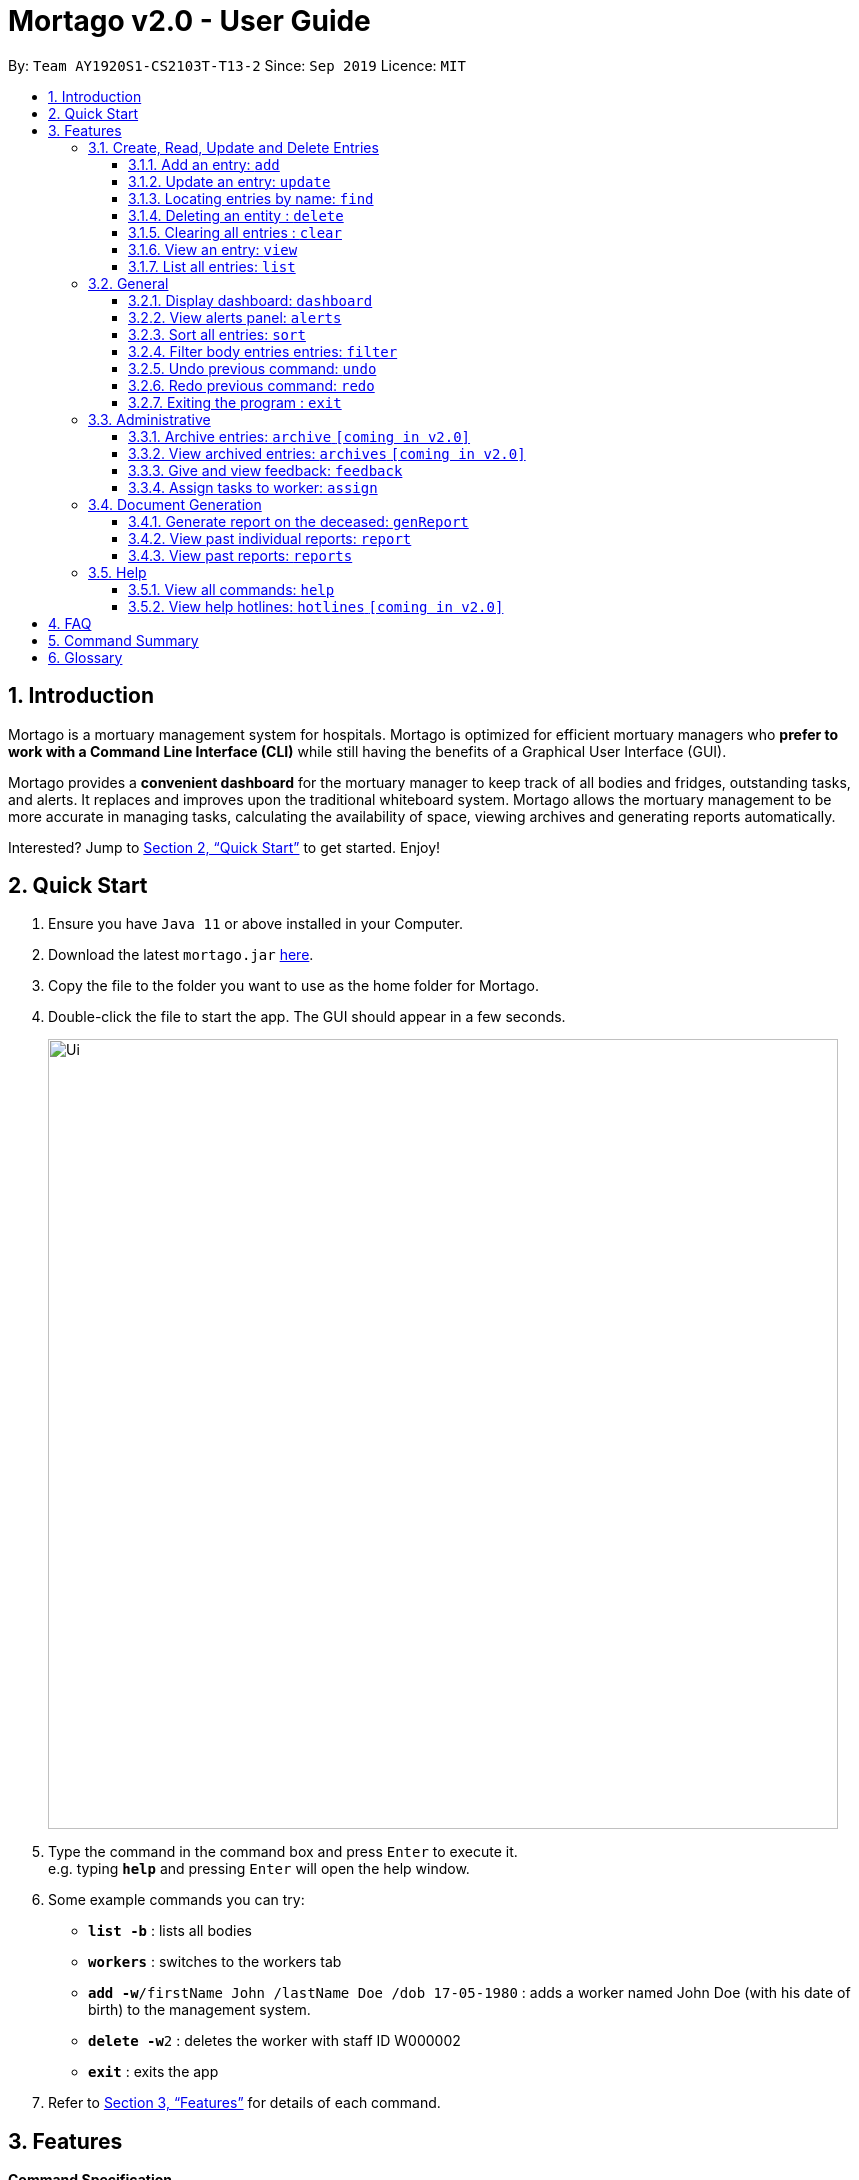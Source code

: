 = Mortago v2.0 - User Guide
:site-section: UserGuide
:toc:
:toc-title:
:toc-placement: preamble
:sectnums:
:imagesDir: images
:stylesDir: stylesheets
:xrefstyle: full
:toc:
:toclevels: 3
:experimental:
ifdef::env-github[]
:tip-caption: :bulb:
:note-caption: :information_source:
endif::[]
:repoURL: https://github.com/AY1920S1-CS2103T-T13-2/main

By: `Team  AY1920S1-CS2103T-T13-2`      Since: `Sep 2019`      Licence: `MIT`

== Introduction

Mortago is a mortuary management system for hospitals. Mortago is optimized for efficient mortuary managers who *prefer
to work with a Command Line Interface (CLI)* while still having the benefits of a Graphical User Interface (GUI).

Mortago provides a *convenient dashboard* for the mortuary manager to keep track of all bodies and fridges, outstanding
tasks, and alerts. It replaces and improves upon the traditional whiteboard system. Mortago allows the mortuary management to be more accurate in managing tasks, calculating the availability of space, viewing archives and generating reports automatically.

Interested? Jump to <<Quick-Start>> to get started. Enjoy!

[[Quick-Start]]
== Quick Start

.  Ensure you have `Java 11` or above installed in your Computer.
.  Download the latest `mortago.jar` link:{repoURL}/releases[here].
.  Copy the file to the folder you want to use as the home folder for Mortago.
.  Double-click the file to start the app. The GUI should appear in a few seconds.
+
image::Ui.png[width="790"]
+
.  Type the command in the command box and press kbd:[Enter] to execute it. +
e.g. typing *`help`* and pressing kbd:[Enter] will open the help window.
.  Some example commands you can try:


* *`list -b`* : lists all bodies
* *`workers`* : switches to the workers tab
* **`add -w`**`/firstName John /lastName Doe /dob 17-05-1980` :
adds a worker named John Doe (with his date of birth) to the management system.
* **`delete -w`**`2` : deletes the worker with staff ID W000002
* *`exit`* : exits the app

.  Refer to <<Features>> for details of each command.

[[Features]]
== Features

====
*Command Specification*

* The word after an `/attributeName` should be provided by you.
    ** e.g. In the sort command `sort /order status`, you must replace `status` with your own input.
* Words in parentheses are optional.
    ** e.g. `update -b (/religion religion /status status)` can be used as either of these:
        *** update -b /religion Buddhist
        *** update -b /religion Buddhist /status released
* Parameters in parentheses can be given in any order.
    ** e.g. These both result in the same command
        *** `update -b /religion Buddhist /status released`
        *** `update -b /status released /religion Buddhist`


* Commands that require `/attributeName` must be supplied with the respective name of the attribute which belong to the worker, fridge, or body.
The types of attributes for each entry can be found in <<add, 3.1.1>>

|===

| :bulb: What are attributes?
| Attributes are properties of a body, fridge or worker that are supplied by you when creating a body, fridge, or worker entry.
    +
    e.g. `firstName` is an attribute for both body and worker entries.


|===

* Commands with fields tagged with `...` must be supplied at least one argument. When `...` appears after
a parenthesis, it means that you can supply one or more arguments.
    ** `filter (/attributeName attributeValue)...`
    ** `filter /firstName John` and `filter /sex F` are valid commands.


* Some commands require a -flag while some are optional. List of flags:
    ** -b: to indicate a `body` entry
    ** -w: to indicate a `worker` entry
    ** -f: to indicate a `fridge` entry
    ** -v: view the verbose description of all commands and their flags.



* The identification number of these objects are automatically generated by Mortago for your convenience.
If you need to supply the identification number to a command, giving the number (e.g. `20`) is enough.
The identification number is in the format as shown:
    ** `body` entries: `B\\####\####`
    ** `worker` entries: `W\\#####`
    **  `fridge` entries: `F##`

====

=== Create, Read, Update and Delete Entries
[[add]]
==== Add an entry: `add`

Add a body, worker or fridge +
Format:
|===

| Purpose | Command Format

| Add a new worker

a|
[source,java]
add -w
/firstName firstName
(/middleName middleName)
/lastName lastName
(/phoneNo phoneNumber)
/sex  sex
/dob dateOfBirth
/dateJoined dateJoined
/designation designation
/status employmentStatus

---

| Add a new body
a|
[source,java]
add -b
/firstName firstName
(/middleName middleName )
/lastName lastName
/sex  sex
/dob DateOfBirth
/dod DateOfDeath (HH:MM)
/doa DateOfAdmission (HH:MM)
/status status
/nric nricNumber
/religion religion
/nameNOK nameOfNextOfKin
/relationship Relationship
/phoneNOK phoneNOK
/cod causeOfDeath
/details details
/organsForDonation organsForDonation
/fridgeId fridgeId

---
| Add a new fridge
a|
[source,java]
add -f

[TIP]
Default status: Unoccupied

|===

Example:

|===

| Command | Expected Output

a|
[source,java]
add -w
/firstName John
/lastName Doe
/phoneNo 87654321
/sex M
/dateJoined 18/08/2019
/designation Autopsy Technician

---

| Worker added

a|
[source,java]
add -b
/firstName Mary
/lastName Smith
/sex F
/dob 12/12/1984
/dod 12/08/2019 2358
/doa 13/08/2019 0200
/status contactedNOK
/nric S8456372C
/religion Catholic
/nameNOK Jack Smith
/relationship Husband
/phoneNOK 83462756
/cod Car Accident
/details Heavy bleeding and head injury
/organsForDonation NIL
/fridgeId 2

---
| Body added

a|
[source,java]
add -f


| Fridge added

|===
[[update]]
==== Update an entry: `update`

Update the status of each worker, body or fridge

Format: `update -flag /id id (/attributeName attributeValue)`

Example:

|===

| Command | Expected Output

|
`update -w /id 1 /designation Senior Autopsy Technician`

| Status of worker 1 changed

| `update -b /id 1 /organsForDonation heart`

| Organs listed for donation for body 1 changed

| `update -f /id 1 /status occupied`

| Status of fridge 1 changed
|===

==== Locating entries by name: `find`

Finds persons whose names contain any of the given keywords. +

Below are some important information regarding this command:
****
* The search is case insensitive. e.g `hans` will match `Hans`
* The order of the keywords does not matter. e.g. `Hans Bo` will match `Bo Hans`
* Only the name is searched.
* Only full words will be matched e.g. `Han` will not match `Hans`
* Persons matching at least one keyword will be returned (i.e. `OR` search). e.g. `Hans Bo` will return `Hans Gruber`, `Bo Yang`
****
Format: `find (keyword)...`

Examples:

* `find John` +
Returns `john` and `John Doe`
* `find Betsy Tim John` +
Returns any person having names `Betsy`, `Tim`, or `John`

// tag::delete[]
==== Deleting an entity : `delete`

Delete a body, worker or fridge entry, indicated by its id number. +
Format: `delete -flag  id`


****
* Deletes the body, worker or fridge entry with the specified identification number.
* The identification number is automatically generated when an entity is created and is in the format `BXXXXXXXX`, `WXXXXX`, or `FXX` for a
body, worker or fridge entry respectively.
X represents any digit.
* You only need to specify the number portion of the ID, without leading zeroes.
****

Examples:

* `delete -w 1` +
The worker with the identification number `W00001` will be deleted.

// end::delete

==== Clearing all entries : `clear`

Clears all entries from the address book. +
Format: `clear`

====  View an entry: `view`
View a single entry of a body, worker, fridge.

Format: `view -flag /id id`

|===
| Flags | Usage
| -b | View the body with the given ID.
| -w | View the worker with the given ID.
| -f | View the fridge with the given ID.
|===

Example: `view -b /id 91` +
View a body with the ID B00000091.

==== List all entries: `list`
List all entries of bodies, workers, or fridges.

Format: `list -flag`

|===
| Flags | Usage
| -b | View all bodies.
| -w | View all workers.
| -f | View all fridges.
|===

Example: `list -b` +
Lists all bodies currently in Mortago.

=== General

==== Display dashboard: `dashboard`

Brings up the dashboard to the front of the application. +
The dashboard provides a compact view of all bodies, workers and fridges, as well as several important statistics that may be useful to you.

Format: `dashboard`

==== View alerts panel: `alerts`
View all alerts. Alerts are automatically generated by Mortago.
Alerts are made when one of the following happens:

* Next of kin could not be contacted within 24 hours from the time of arrival of the body.
* The body is not claimed on the specified date of collection as specified by next of kin.

Once the mortuary manager takes the relevant action, the alert will be automatically removed.

Format: `alerts`

==== Sort all entries: `sort`
Sort all displayed entries according to a given order. Only body and worker entries can be sorted.
Sort only works on the entries that are in view. For example, to sort body entries, the you need to first navigate to the bodies view.
Types of ordering can be found below:

* `name`: entries are sorted by alphabetical order of their names
* `id`: entries are sorted by their id number, in descending order (newest entry appear first)
    ** `id asc`: entries are sorted in ascending order of id number
    ** `id desc`: entries are sorted in descending order of id number
         *** If neither 'asc' or 'desc' qualifiers are supplied, the ordering is by default descending.
* `status`: entries are sorted by their statuses in this order:

Format: `sort /order order`

Example:

* `sort /order status` +
All entries will be sorted and grouped according to their statuses.
* `sort /order id asc` +
All entries will be sorted according to their id number in ascending order.

==== Filter body entries entries: `filter`
Filter all entries according to the given keyword in any of an entry’s attribute. All entries with matching keyword will be displayed. Keyword is case-insensitive.

All attributes of a body entry can be filtered. Please refer to <<Section 3.1.1>> for the different fields available to be filtered.

Format: `filter (/attributeName attributeValue)...`

Example:
`filter /cod Car Accident`
All body entries with car accident as the cause of death will be displayed.

==== Undo previous command: `undo`
Undo the last executed command.

[TIP]
Only commands that change Mortago's data will be undone.

Format: `undo`

Example:

* The last executed command was `list`. The second last executed command was `add`.
    ** When `undo` is executed, it undos `add` because `list` does not change any data.

==== Redo previous command: `redo`
Redo the last undone command.

Format: `redo`

==== Exiting the program : `exit`

Exits the program. +
Format: `exit`


=== Administrative
==== Archive entries: `archive` `[coming in v2.0]`
Archive old or irrelevant entries. One entry can be archived at a time, or all entries of a certain specification can be archived at once.

Format:

* `archive -flag /id id`
* `archive -flag /status status`

Example:

* `archive -b /id 2` +
Archives body entry with ID 2
* `archive -w /status inactive` +
Archives all entries of workers who are inactive

==== View archived entries: `archives` `[coming in v2.0]`
Display all archived entries.

Format: `archives -flag`

Example:

* `archives -b` +
Display of all archived body entries, in order of archive date
* `archives -w` +
Display of all archived worker entries, in order of archive date

==== Give and view feedback: `feedback`
Give workers feedback (for the manager’s own reference), and can display a history of all feedback entered.

Format:
`feedback /id staffID /details details`
`feedback`

Example:

* `feedback /id 10 /details very meticulous` +
Note down feedback for worker with ID W10010 with custom details
* `feedback` +
Display of all feedback entered

==== Assign tasks to worker: `assign`
Assign a body and task to a worker.

Format: `assign /bodyId bodyId /staffId workerId /task taskDescription`

Example:

* `assign /bodyId 2 /staffId 1 /task send blood sample to lab for analysis` +
Assigns worker with staff ID W00001 to body with ID B00000002 with a task description.

=== Document Generation
==== Generate report on the deceased: `genReport`
Generate an individual report from the app automatically

Format: `genReport bodyID`

Example:

* `genReport B123` +
Outputs the report PDF for body ID B00000123

==== View past individual reports: `report`
Receive details of a past individual report.

Format: `report bodyID`

Example:

* `report B1` +
Outputs the past report of body ID B00000001

==== View past reports: `reports`
Receive a list of past reports.

Format: `reports`

Example: `reports` +
Outputs the list of past reports


=== Help
==== View all commands: `help`
View a summary of all available commands and their flags. Use the `-v` flag to view the detailed description of all commands and their flags.

Format: `help -flag`

Example: `help -v` +
Shows a link to the User Guide.

3.5.b. Get information about a command: `help command`
View the detailed description of the specified command and its flags, if any.

Format: `help command`

Example: `help undo` +
Shows undo command description.


==== View help hotlines: `hotlines` `[coming in v2.0]`
View emergency help hotlines.

Format: `hotlines`

Example: `hotlines` +
Lists emergency help hotlines.


== FAQ

*Q*: How do I transfer my data to another Computer? +
*A*: Install the app in the other computer and overwrite the empty data file it creates with the file that contains your Mortago data.

*Q*: How do I save my data? +
*A*: Mortago's data is saved in the hard disk automatically after any command that changes the data. There is no need to save manually.

== Command Summary
* *Add* an entry: `add`
    ** Add a new worker, body, or fridge with the
`add -flag (/attributeName attributeValue)`
* *Update* an entry: `update`
    ** Update the status of each worker, body, or fridge with the `update -flag (/attributeName attributeValue)`
* *Find* : `find (keyword)...` +
    ** Find entries using a keyword. +
    Format: `find keyword`
* *Delete* an entry: `delete`
    ** Delete a body, worker or fridge entry, indicated by its id number. +
    Format: `delete -flag id`
* *Clear* : `clear`
* *View* : `view -flag /id id`
* *List* : `list -flag`

* *View dashboard* : `dashboard`
    ** Brings the dashboard to the front of the app.
* *View alerts* : `alerts`
    ** View all alerts brought up by the app.
* *Sort* : `sort`
    ** Sort all displayed entries according to a given order. +
    Format: `sort /order order (/idOrder idOrder)`
* *Filter* : `filter`
    ** Filter all entries according to the given keyword in any of an entry’s field. +
    Format: `filter (/field keyword)...`
* *Undo* : `undo`
    ** Undo the last executed command. +
    Format: `undo`
* *Redo* : `redo`
    ** Redo the last undone command. +
    Format: `redo`
* *Exit*: `exit`


* *Archive entries* : `archive` `[coming in v2.0]`
    ** Archive old or irrelevant entries.
    Format: `archive -flag /id id`, `archive -flag /status status`
* *View archived entries* : `archives` `[coming in v2.0]`
    ** Display all archived entries.
    Format: `archives -flag`
* *Give and view feedback* : `feedback`
    * Give workers feedback and displays a history of all feedback entered.
    Format: `feedback /id staffID /notes notes`, feedback`
* *Assign tasks* : `assign`
    ** Assign a body and task to a worker.
    Format: `assign /bodyId bodyId /staffId workerId /task taskDescription`
* *Generate report* : `genReport`
    ** Generate an individual report from the app automatically
    Format: `genReport bodyID`
* *View a select report* : `report`
    ** Receive details of a past individual report.
    Format: `report bodyID`
* *View past reports* : `reports`
    ** Receive a list of past reports.
    Format: `reports`


* *Help summary*: `help`
    ** Get information about the commands
    Format: `help -flag`
* *Help for specific command* : `help command`
* *Help hotlines* : `hotlines` `[coming in v2.0]`

== Glossary
*Attribute* : In Mortago, an attribute is the property of a body, fridge or worker. +

*Body/bodies* : a corpse +

*Command Line Interface (CLI)* : a text-based user interface (UI) used to view and manage computer files +

*Graphical User Interface (GUI)* : an interface through which a user interacts with electronic devices such as computers, hand-held devices and other appliances. This interface uses icons, menus and other visual indicator (graphics) representations to display information and related user controls, unlike text-based interfaces, where data and commands are in text

*Operating system (OS)* :the low-level software that supports a computer's basic functions, such as scheduling tasks and controlling peripherals

